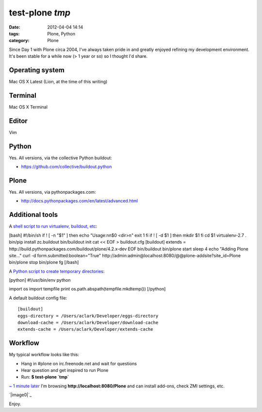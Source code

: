 test-plone `tmp`
################
:date: 2012-04-04 14:14
:tags: Plone, Python
:category: Plone

Since Day 1 with Plone circa 2004, I've always taken pride in and
greatly enjoyed refining my development environment. It's been stable
for a while now (> 1 year or so) so I thought I'd share.

Operating system
================

Mac OS X Latest (Lion, at the time of this writing)

Terminal
========

Mac OS X Terminal

Editor
======

Vim

Python
======

Yes. All versions, via the collective Python buildout:

-  `https://github.com/collective/buildout.python`_

Plone
=====

Yes. All versions, via pythonpackages.com:

-  `http://docs.pythonpackages.com/en/latest/advanced.html`_

Additional tools
================

A `shell script to run virtualenv, buildout, etc`_:

.. raw:: html

   </p>

[bash] #!/bin/sh if ! [ -n "$1" ] then echo "Usage:nn$0 <dir>n" exit 1
fi if ! [ -d $1 ] then mkdir $1 fi cd $1 virtualenv-2.7 . bin/pip
install zc.buildout bin/buildout init cat << EOF > buildout.cfg
[buildout] extends =
http://build.pythonpackages.com/buildout/plone/4.2.x-dev EOF
bin/buildout bin/plone start sleep 4 echo "Adding Plone site..." curl -d
form.submitted:boolean="True"
http://admin:admin@localhost:8080/@@plone-addsite?site\_id=Plone
bin/plone stop bin/plone fg [/bash]

A `Python script to create temporary directories`_:

[python] #!/usr/bin/env python

import os import tempfile print os.path.abspath(tempfile.mkdtemp())
[/python]

.. raw:: html

   <p>

A default buildout config file:

::

    [buildout]
    eggs-directory = /Users/aclark/Developer/eggs-directory
    download-cache = /Users/aclark/Developer/download-cache
    extends-cache = /Users/aclark/Developer/extends-cache

.. raw:: html

   </p>

Workflow
========

My typical workflow looks like this:

-  Hang in #plone on irc.freenode.net and wait for questions
-  Hear question and get inspired to run Plone
-  Run: **$ test-plone \`tmp\`**

`~ 1 minute later`_ I'm browsing **http://localhost:8080/Plone** and can
install add-ons, check ZMI settings, etc.

.. raw:: html

   </p>

`|image0|`_

Enjoy.

.. _`https://github.com/collective/buildout.python`: https://github.com/collective/buildout.python
.. _`http://docs.pythonpackages.com/en/latest/advanced.html`: http://docs.pythonpackages.com/en/latest/advanced.html
.. _shell script to run virtualenv, buildout, etc: https://github.com/aclark4life/binfiles/blob/master/test-plone
.. _Python script to create temporary directories: https://github.com/aclark4life/binfiles/blob/master/tmp
.. _~ 1 minute later: https://gist.github.com/2304317
.. _|image1|: http://aclark4life.files.wordpress.com/2012/04/screen-shot-2012-04-04-at-3-19-27-pm.png

.. |image0| image:: http://aclark4life.files.wordpress.com/2012/04/screen-shot-2012-04-04-at-3-19-27-pm.png
.. |image1| image:: http://aclark4life.files.wordpress.com/2012/04/screen-shot-2012-04-04-at-3-19-27-pm.png
